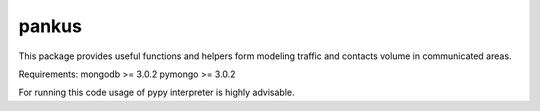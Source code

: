 pankus
======

This package provides useful functions and helpers form modeling
traffic and contacts volume in communicated areas.

Requirements:
mongodb >= 3.0.2
pymongo >= 3.0.2

For running this code usage of pypy interpreter is highly advisable.

